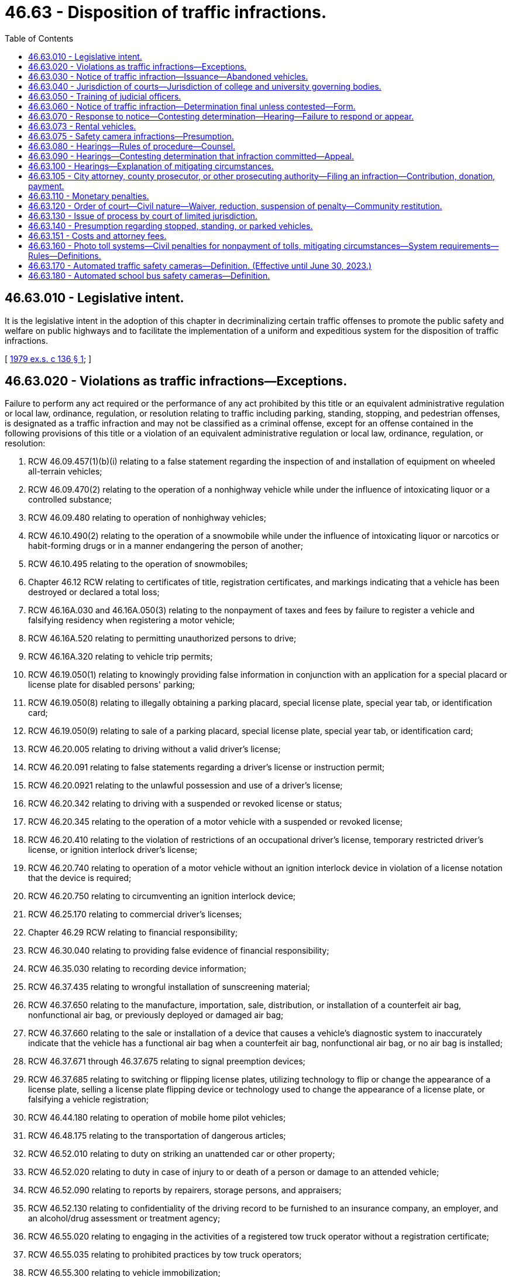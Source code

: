 = 46.63 - Disposition of traffic infractions.
:toc:

== 46.63.010 - Legislative intent.
It is the legislative intent in the adoption of this chapter in decriminalizing certain traffic offenses to promote the public safety and welfare on public highways and to facilitate the implementation of a uniform and expeditious system for the disposition of traffic infractions.

[ http://leg.wa.gov/CodeReviser/documents/sessionlaw/1979ex1c136.pdf?cite=1979%20ex.s.%20c%20136%20§%201[1979 ex.s. c 136 § 1]; ]

== 46.63.020 - Violations as traffic infractions—Exceptions.
Failure to perform any act required or the performance of any act prohibited by this title or an equivalent administrative regulation or local law, ordinance, regulation, or resolution relating to traffic including parking, standing, stopping, and pedestrian offenses, is designated as a traffic infraction and may not be classified as a criminal offense, except for an offense contained in the following provisions of this title or a violation of an equivalent administrative regulation or local law, ordinance, regulation, or resolution:

. RCW 46.09.457(1)(b)(i) relating to a false statement regarding the inspection of and installation of equipment on wheeled all-terrain vehicles;

. RCW 46.09.470(2) relating to the operation of a nonhighway vehicle while under the influence of intoxicating liquor or a controlled substance;

. RCW 46.09.480 relating to operation of nonhighway vehicles;

. RCW 46.10.490(2) relating to the operation of a snowmobile while under the influence of intoxicating liquor or narcotics or habit-forming drugs or in a manner endangering the person of another;

. RCW 46.10.495 relating to the operation of snowmobiles;

. Chapter 46.12 RCW relating to certificates of title, registration certificates, and markings indicating that a vehicle has been destroyed or declared a total loss;

. RCW 46.16A.030 and 46.16A.050(3) relating to the nonpayment of taxes and fees by failure to register a vehicle and falsifying residency when registering a motor vehicle;

. RCW 46.16A.520 relating to permitting unauthorized persons to drive;

. RCW 46.16A.320 relating to vehicle trip permits;

. RCW 46.19.050(1) relating to knowingly providing false information in conjunction with an application for a special placard or license plate for disabled persons' parking;

. RCW 46.19.050(8) relating to illegally obtaining a parking placard, special license plate, special year tab, or identification card;

. RCW 46.19.050(9) relating to sale of a parking placard, special license plate, special year tab, or identification card;

. RCW 46.20.005 relating to driving without a valid driver's license;

. RCW 46.20.091 relating to false statements regarding a driver's license or instruction permit;

. RCW 46.20.0921 relating to the unlawful possession and use of a driver's license;

. RCW 46.20.342 relating to driving with a suspended or revoked license or status;

. RCW 46.20.345 relating to the operation of a motor vehicle with a suspended or revoked license;

. RCW 46.20.410 relating to the violation of restrictions of an occupational driver's license, temporary restricted driver's license, or ignition interlock driver's license;

. RCW 46.20.740 relating to operation of a motor vehicle without an ignition interlock device in violation of a license notation that the device is required;

. RCW 46.20.750 relating to circumventing an ignition interlock device;

. RCW 46.25.170 relating to commercial driver's licenses;

. Chapter 46.29 RCW relating to financial responsibility;

. RCW 46.30.040 relating to providing false evidence of financial responsibility;

. RCW 46.35.030 relating to recording device information;

. RCW 46.37.435 relating to wrongful installation of sunscreening material;

. RCW 46.37.650 relating to the manufacture, importation, sale, distribution, or installation of a counterfeit air bag, nonfunctional air bag, or previously deployed or damaged air bag;

. RCW 46.37.660 relating to the sale or installation of a device that causes a vehicle's diagnostic system to inaccurately indicate that the vehicle has a functional air bag when a counterfeit air bag, nonfunctional air bag, or no air bag is installed;

. RCW 46.37.671 through 46.37.675 relating to signal preemption devices;

. RCW 46.37.685 relating to switching or flipping license plates, utilizing technology to flip or change the appearance of a license plate, selling a license plate flipping device or technology used to change the appearance of a license plate, or falsifying a vehicle registration;

. RCW 46.44.180 relating to operation of mobile home pilot vehicles;

. RCW 46.48.175 relating to the transportation of dangerous articles;

. RCW 46.52.010 relating to duty on striking an unattended car or other property;

. RCW 46.52.020 relating to duty in case of injury to or death of a person or damage to an attended vehicle;

. RCW 46.52.090 relating to reports by repairers, storage persons, and appraisers;

. RCW 46.52.130 relating to confidentiality of the driving record to be furnished to an insurance company, an employer, and an alcohol/drug assessment or treatment agency;

. RCW 46.55.020 relating to engaging in the activities of a registered tow truck operator without a registration certificate;

. RCW 46.55.035 relating to prohibited practices by tow truck operators;

. RCW 46.55.300 relating to vehicle immobilization;

. RCW 46.61.015 relating to obedience to police officers, flaggers, or firefighters;

. RCW 46.61.020 relating to refusal to give information to or cooperate with an officer;

. RCW 46.61.022 relating to failure to stop and give identification to an officer;

. RCW 46.61.024 relating to attempting to elude pursuing police vehicles;

. *RCW 46.61.212(4) relating to reckless endangerment of emergency or work zone workers;

. RCW 46.61.500 relating to reckless driving;

. RCW 46.61.502 and 46.61.504 relating to persons under the influence of intoxicating liquor or drugs;

. RCW 46.61.503 relating to a person under age twenty-one driving a motor vehicle after consuming alcohol;

. RCW 46.61.520 relating to vehicular homicide by motor vehicle;

. RCW 46.61.522 relating to vehicular assault;

. RCW 46.61.5249 relating to first degree negligent driving;

. RCW 46.61.527(4) relating to reckless endangerment of roadway workers;

. RCW 46.61.530 relating to racing of vehicles on highways;

. RCW 46.61.655(7) (a) and (b) relating to failure to secure a load;

. RCW 46.61.685 relating to leaving children in an unattended vehicle with the motor running;

. RCW 46.61.740 relating to theft of motor vehicle fuel;

. RCW 46.64.010 relating to unlawful cancellation of or attempt to cancel a traffic citation;

. RCW 46.64.048 relating to attempting, aiding, abetting, coercing, and committing crimes;

. Chapter 46.65 RCW relating to habitual traffic offenders;

. RCW 46.68.010 relating to false statements made to obtain a refund;

. Chapter 46.70 RCW relating to unfair motor vehicle business practices, except where that chapter provides for the assessment of monetary penalties of a civil nature;

. Chapter 46.72 RCW relating to the transportation of passengers in for hire vehicles;

. RCW 46.72A.060 relating to limousine carrier insurance;

. RCW 46.72A.070 relating to operation of a limousine without a vehicle certificate;

. RCW 46.72A.080 relating to false advertising by a limousine carrier;

. Chapter 46.80 RCW relating to motor vehicle wreckers;

. Chapter 46.82 RCW relating to driver's training schools;

. RCW 46.87.260 relating to alteration or forgery of a cab card, letter of authority, or other temporary authority issued under chapter 46.87 RCW;

. RCW 46.87.290 relating to operation of an unregistered or unlicensed vehicle under chapter 46.87 RCW.

[ http://lawfilesext.leg.wa.gov/biennium/2017-18/Pdf/Bills/Session%20Laws/House/2087.SL.pdf?cite=2018%20c%2018%20§%204[2018 c 18 § 4]; http://lawfilesext.leg.wa.gov/biennium/2015-16/Pdf/Bills/Session%20Laws/Senate/6160-S.SL.pdf?cite=2016%20c%20213%20§%204[2016 c 213 § 4]; http://lawfilesext.leg.wa.gov/biennium/2013-14/Pdf/Bills/Session%20Laws/House/2463-S.SL.pdf?cite=2014%20c%20124%20§%209[2014 c 124 § 9]; http://lawfilesext.leg.wa.gov/biennium/2013-14/Pdf/Bills/Session%20Laws/House/1632-S.SL.pdf?cite=2013%202nd%20sp.s.%20c%2023%20§%2021[2013 2nd sp.s. c 23 § 21]; http://lawfilesext.leg.wa.gov/biennium/2013-14/Pdf/Bills/Session%20Laws/House/1944-S.SL.pdf?cite=2013%20c%20135%20§%202[2013 c 135 § 2]; http://lawfilesext.leg.wa.gov/biennium/2009-10/Pdf/Bills/Session%20Laws/House/2464-S.SL.pdf?cite=2010%20c%20252%20§%203[2010 c 252 § 3]; http://lawfilesext.leg.wa.gov/biennium/2009-10/Pdf/Bills/Session%20Laws/Senate/6379.SL.pdf?cite=2010%20c%20161%20§%201125[2010 c 161 § 1125]; http://lawfilesext.leg.wa.gov/biennium/2009-10/Pdf/Bills/Session%20Laws/Senate/6239-S.SL.pdf?cite=2010%20c%208%20§%209077[2010 c 8 § 9077]; http://lawfilesext.leg.wa.gov/biennium/2009-10/Pdf/Bills/Session%20Laws/Senate/5574-S.SL.pdf?cite=2009%20c%20485%20§%206[2009 c 485 § 6]; http://lawfilesext.leg.wa.gov/biennium/2007-08/Pdf/Bills/Session%20Laws/House/3254-S2.SL.pdf?cite=2008%20c%20282%20§%2011[2008 c 282 § 11]; http://lawfilesext.leg.wa.gov/biennium/2005-06/Pdf/Bills/Session%20Laws/House/1478-S.SL.pdf?cite=2005%20c%20431%20§%202[2005 c 431 § 2]; http://lawfilesext.leg.wa.gov/biennium/2005-06/Pdf/Bills/Session%20Laws/House/1241.SL.pdf?cite=2005%20c%20323%20§%203[2005 c 323 § 3]; http://lawfilesext.leg.wa.gov/biennium/2005-06/Pdf/Bills/Session%20Laws/House/1113-S.SL.pdf?cite=2005%20c%20183%20§%2010[2005 c 183 § 10]; http://lawfilesext.leg.wa.gov/biennium/2003-04/Pdf/Bills/Session%20Laws/House/2660-S.SL.pdf?cite=2004%20c%2095%20§%2014[2004 c 95 § 14]; http://lawfilesext.leg.wa.gov/biennium/2003-04/Pdf/Bills/Session%20Laws/Senate/5117-S.SL.pdf?cite=2003%20c%2033%20§%204[2003 c 33 § 4]; http://lawfilesext.leg.wa.gov/biennium/2001-02/Pdf/Bills/Session%20Laws/House/1895.SL.pdf?cite=2001%20c%20325%20§%204[2001 c 325 § 4]; http://lawfilesext.leg.wa.gov/biennium/1999-00/Pdf/Bills/Session%20Laws/Senate/5301.SL.pdf?cite=1999%20c%2086%20§%206[1999 c 86 § 6]; http://lawfilesext.leg.wa.gov/biennium/1997-98/Pdf/Bills/Session%20Laws/Senate/6190-S2.SL.pdf?cite=1998%20c%20294%20§%203[1998 c 294 § 3]; prior:  1997 c 229 § 13; http://lawfilesext.leg.wa.gov/biennium/1997-98/Pdf/Bills/Session%20Laws/Senate/5060-S.SL.pdf?cite=1997%20c%2066%20§%208[1997 c 66 § 8]; prior:  1996 c 307 § 6; http://lawfilesext.leg.wa.gov/biennium/1995-96/Pdf/Bills/Session%20Laws/House/2150-S.SL.pdf?cite=1996%20c%20287%20§%207[1996 c 287 § 7]; http://lawfilesext.leg.wa.gov/biennium/1995-96/Pdf/Bills/Session%20Laws/House/2692.SL.pdf?cite=1996%20c%2093%20§%203[1996 c 93 § 3]; http://lawfilesext.leg.wa.gov/biennium/1995-96/Pdf/Bills/Session%20Laws/House/2551.SL.pdf?cite=1996%20c%2087%20§%2021[1996 c 87 § 21]; http://lawfilesext.leg.wa.gov/biennium/1995-96/Pdf/Bills/Session%20Laws/Senate/6489.SL.pdf?cite=1996%20c%2031%20§%203[1996 c 31 § 3]; prior:  1995 1st sp.s. c 16 § 1; http://lawfilesext.leg.wa.gov/biennium/1995-96/Pdf/Bills/Session%20Laws/Senate/5141-S.SL.pdf?cite=1995%20c%20332%20§%2016[1995 c 332 § 16]; http://lawfilesext.leg.wa.gov/biennium/1995-96/Pdf/Bills/Session%20Laws/Senate/5685-S.SL.pdf?cite=1995%20c%20256%20§%2025[1995 c 256 § 25]; prior:  1994 c 275 § 33; http://lawfilesext.leg.wa.gov/biennium/1993-94/Pdf/Bills/Session%20Laws/Senate/5995-S.SL.pdf?cite=1994%20c%20141%20§%202[1994 c 141 § 2]; http://lawfilesext.leg.wa.gov/biennium/1993-94/Pdf/Bills/Session%20Laws/House/1741-S.SL.pdf?cite=1993%20c%20501%20§%208[1993 c 501 § 8]; http://lawfilesext.leg.wa.gov/biennium/1991-92/Pdf/Bills/Session%20Laws/Senate/6140.SL.pdf?cite=1992%20c%2032%20§%204[1992 c 32 § 4]; http://lawfilesext.leg.wa.gov/biennium/1991-92/Pdf/Bills/Session%20Laws/House/1704-S.SL.pdf?cite=1991%20c%20339%20§%2027[1991 c 339 § 27]; prior:  1990 c 250 § 59; http://leg.wa.gov/CodeReviser/documents/sessionlaw/1990c95.pdf?cite=1990%20c%2095%20§%203[1990 c 95 § 3]; prior:  1989 c 353 § 8; http://leg.wa.gov/CodeReviser/documents/sessionlaw/1989c178.pdf?cite=1989%20c%20178%20§%2027[1989 c 178 § 27]; http://leg.wa.gov/CodeReviser/documents/sessionlaw/1989c111.pdf?cite=1989%20c%20111%20§%2020[1989 c 111 § 20]; prior:  1987 c 388 § 11; http://leg.wa.gov/CodeReviser/documents/sessionlaw/1987c247.pdf?cite=1987%20c%20247%20§%206[1987 c 247 § 6]; http://leg.wa.gov/CodeReviser/documents/sessionlaw/1987c244.pdf?cite=1987%20c%20244%20§%2055[1987 c 244 § 55]; http://leg.wa.gov/CodeReviser/documents/sessionlaw/1987c181.pdf?cite=1987%20c%20181%20§%202[1987 c 181 § 2]; http://leg.wa.gov/CodeReviser/documents/sessionlaw/1986c186.pdf?cite=1986%20c%20186%20§%203[1986 c 186 § 3]; prior:  1985 c 377 § 28; http://leg.wa.gov/CodeReviser/documents/sessionlaw/1985c353.pdf?cite=1985%20c%20353%20§%202[1985 c 353 § 2]; http://leg.wa.gov/CodeReviser/documents/sessionlaw/1985c302.pdf?cite=1985%20c%20302%20§%207[1985 c 302 § 7]; http://leg.wa.gov/CodeReviser/documents/sessionlaw/1983c164.pdf?cite=1983%20c%20164%20§%206[1983 c 164 § 6]; http://leg.wa.gov/CodeReviser/documents/sessionlaw/1982c10.pdf?cite=1982%20c%2010%20§%2012[1982 c 10 § 12]; prior:  1981 c 318 § 2; http://leg.wa.gov/CodeReviser/documents/sessionlaw/1981c19.pdf?cite=1981%20c%2019%20§%201[1981 c 19 § 1]; http://leg.wa.gov/CodeReviser/documents/sessionlaw/1980c148.pdf?cite=1980%20c%20148%20§%207[1980 c 148 § 7]; http://leg.wa.gov/CodeReviser/documents/sessionlaw/1979ex1c136.pdf?cite=1979%20ex.s.%20c%20136%20§%202[1979 ex.s. c 136 § 2]; ]

== 46.63.030 - Notice of traffic infraction—Issuance—Abandoned vehicles.
. A law enforcement officer has the authority to issue a notice of traffic infraction:

.. When the infraction is committed in the officer's presence, except as provided in RCW 46.09.485;

.. When the officer is acting upon the request of a law enforcement officer in whose presence the traffic infraction was committed;

.. If an officer investigating at the scene of a motor vehicle accident has reasonable cause to believe that the driver of a motor vehicle involved in the accident has committed a traffic infraction;

.. When the infraction is detected through the use of an automated traffic safety camera under RCW 46.63.170; or

.. When the infraction is detected through the use of an automated school bus safety camera under RCW 46.63.180.

. A court may issue a notice of traffic infraction upon receipt of a written statement of the officer that there is reasonable cause to believe that an infraction was committed.

. If any motor vehicle without a driver is found parked, standing, or stopped in violation of this title or an equivalent administrative regulation or local law, ordinance, regulation, or resolution, the officer finding the vehicle shall take its registration number and may take any other information displayed on the vehicle which may identify its user, and shall conspicuously affix to the vehicle a notice of traffic infraction.

. In the case of failure to redeem an abandoned vehicle under RCW 46.55.120, upon receiving a complaint by a registered tow truck operator that has incurred costs in removing, storing, and disposing of an abandoned vehicle, an officer of the law enforcement agency responsible for directing the removal of the vehicle shall send a notice of infraction by certified mail to the last known address of the person responsible under RCW 46.55.105. The notice must be entitled "Littering—Abandoned Vehicle" and give notice of the monetary penalty. The officer shall append to the notice of infraction, on a form prescribed by the department of licensing, a notice indicating the amount of costs incurred as a result of removing, storing, and disposing of the abandoned vehicle, less any amount realized at auction, and a statement that monetary penalties for the infraction will not be considered as having been paid until the monetary penalty payable under this chapter has been paid and the court is satisfied that the person has made restitution in the amount of the deficiency remaining after disposal of the vehicle.

[ http://lawfilesext.leg.wa.gov/biennium/2013-14/Pdf/Bills/Session%20Laws/House/1632-S.SL.pdf?cite=2013%202nd%20sp.s.%20c%2023%20§%2023[2013 2nd sp.s. c 23 § 23]; http://lawfilesext.leg.wa.gov/biennium/2011-12/Pdf/Bills/Session%20Laws/Senate/5540-S.SL.pdf?cite=2011%20c%20375%20§%205[2011 c 375 § 5]; http://lawfilesext.leg.wa.gov/biennium/2011-12/Pdf/Bills/Session%20Laws/Senate/5540-S.SL.pdf?cite=2011%20c%20375%20§%204[2011 c 375 § 4]; http://lawfilesext.leg.wa.gov/biennium/2009-10/Pdf/Bills/Session%20Laws/Senate/6499-S.SL.pdf?cite=2010%20c%20249%20§%205[2010 c 249 § 5]; http://lawfilesext.leg.wa.gov/biennium/2007-08/Pdf/Bills/Session%20Laws/Senate/5391-S.SL.pdf?cite=2007%20c%20101%20§%201[2007 c 101 § 1]; http://lawfilesext.leg.wa.gov/biennium/2005-06/Pdf/Bills/Session%20Laws/Senate/5060-S.SL.pdf?cite=2005%20c%20167%20§%202[2005 c 167 § 2]; http://lawfilesext.leg.wa.gov/biennium/2003-04/Pdf/Bills/Session%20Laws/House/2475-S.SL.pdf?cite=2004%20c%20231%20§%202[2004 c 231 § 2]; http://lawfilesext.leg.wa.gov/biennium/2001-02/Pdf/Bills/Session%20Laws/Senate/6748-S.SL.pdf?cite=2002%20c%20279%20§%2014[2002 c 279 § 14]; http://lawfilesext.leg.wa.gov/biennium/1995-96/Pdf/Bills/Session%20Laws/Senate/5445.SL.pdf?cite=1995%20c%20219%20§%205[1995 c 219 § 5]; http://lawfilesext.leg.wa.gov/biennium/1993-94/Pdf/Bills/Session%20Laws/House/2629-S.SL.pdf?cite=1994%20c%20176%20§%203[1994 c 176 § 3]; http://leg.wa.gov/CodeReviser/documents/sessionlaw/1987c66.pdf?cite=1987%20c%2066%20§%202[1987 c 66 § 2]; http://leg.wa.gov/CodeReviser/documents/sessionlaw/1980c128.pdf?cite=1980%20c%20128%20§%2010[1980 c 128 § 10]; http://leg.wa.gov/CodeReviser/documents/sessionlaw/1979ex1c136.pdf?cite=1979%20ex.s.%20c%20136%20§%203[1979 ex.s. c 136 § 3]; ]

== 46.63.040 - Jurisdiction of courts—Jurisdiction of college and university governing bodies.
. All violations of state law, local law, ordinance, regulation, or resolution designated as traffic infractions in RCW 46.63.020 may be heard and determined by a district court, except as otherwise provided in this section.

. Any municipal court has the authority to hear and determine traffic infractions pursuant to this chapter.

. Any city or town with a municipal court may contract with the county to have traffic infractions committed within the city or town adjudicated by a district court.

. District court commissioners have the authority to hear and determine traffic infractions pursuant to this chapter.

. Any district or municipal court may refer juveniles age sixteen or seventeen who are enrolled in school to a youth court, as defined in RCW 3.72.005 or 13.40.020, for traffic infractions.

. The boards of regents of the state universities, and the boards of trustees of the regional universities and of The Evergreen State College have the authority to hear and determine traffic infractions under RCW 28B.10.560.

[ http://lawfilesext.leg.wa.gov/biennium/2001-02/Pdf/Bills/Session%20Laws/Senate/5692.SL.pdf?cite=2002%20c%20237%20§%2020[2002 c 237 § 20]; http://leg.wa.gov/CodeReviser/documents/sessionlaw/1984c258.pdf?cite=1984%20c%20258%20§%20137[1984 c 258 § 137]; http://leg.wa.gov/CodeReviser/documents/sessionlaw/1983c221.pdf?cite=1983%20c%20221%20§%202[1983 c 221 § 2]; http://leg.wa.gov/CodeReviser/documents/sessionlaw/1979ex1c136.pdf?cite=1979%20ex.s.%20c%20136%20§%206[1979 ex.s. c 136 § 6]; ]

== 46.63.050 - Training of judicial officers.
All judges and court commissioners adjudicating traffic infractions shall complete such training requirements as are promulgated by the supreme court.

[ http://leg.wa.gov/CodeReviser/documents/sessionlaw/1979ex1c136.pdf?cite=1979%20ex.s.%20c%20136%20§%207[1979 ex.s. c 136 § 7]; ]

== 46.63.060 - Notice of traffic infraction—Determination final unless contested—Form.
. A notice of traffic infraction represents a determination that an infraction has been committed. The determination will be final unless contested as provided in this chapter.

. The form for the notice of traffic infraction shall be prescribed by rule of the supreme court and shall include the following:

.. A statement that the notice represents a determination that a traffic infraction has been committed by the person named in the notice and that the determination shall be final unless contested as provided in this chapter;

.. A statement that a traffic infraction is a noncriminal offense for which imprisonment may not be imposed as a sanction; that the penalty for a traffic infraction may include sanctions against the person's driver's license including suspension, revocation, or denial; that the penalty for a traffic infraction related to standing, stopping, or parking may include nonrenewal of the vehicle registration;

.. A statement of the specific traffic infraction for which the notice was issued;

.. A statement of the monetary penalty established for the traffic infraction;

.. A statement of the options provided in this chapter for responding to the notice and the procedures necessary to exercise these options;

.. A statement that at any hearing to contest the determination the state has the burden of proving, by a preponderance of the evidence, that the infraction was committed; and that the person may subpoena witnesses including the officer who issued the notice of infraction;

.. A statement that at any hearing requested for the purpose of explaining mitigating circumstances surrounding the commission of the infraction the person will be deemed to have committed the infraction and may not subpoena witnesses;

.. A statement that the person must respond to the notice as provided in this chapter within fifteen days or the person's driver's license or driving privilege may be suspended by the department until any penalties imposed pursuant to this chapter have been satisfied; and

.. A statement that failure to appear at a hearing requested for the purpose of contesting the determination or for the purpose of explaining mitigating circumstances may result in the suspension of the person's driver's license or driving privilege, or in the case of a standing, stopping, or parking violation, refusal of the department to renew the vehicle registration, until any penalties imposed pursuant to this chapter have been satisfied.

. [Empty]
.. A form for a notice of traffic infraction printed after July 22, 2011, must include a statement that the person may be able to enter into a payment plan with the court under RCW 46.63.110.

.. The forms for a notice of traffic infraction must include the changes in section 1, chapter 170, Laws of 2013 by July 1, 2015.

[ http://lawfilesext.leg.wa.gov/biennium/2013-14/Pdf/Bills/Session%20Laws/House/1265-S.SL.pdf?cite=2013%20c%20170%20§%201[2013 c 170 § 1]; http://lawfilesext.leg.wa.gov/biennium/2011-12/Pdf/Bills/Session%20Laws/House/1483-S.SL.pdf?cite=2011%20c%20233%20§%201[2011 c 233 § 1]; http://lawfilesext.leg.wa.gov/biennium/2005-06/Pdf/Bills/Session%20Laws/House/1650-S.SL.pdf?cite=2006%20c%20270%20§%202[2006 c 270 § 2]; http://lawfilesext.leg.wa.gov/biennium/1993-94/Pdf/Bills/Session%20Laws/House/1741-S.SL.pdf?cite=1993%20c%20501%20§%209[1993 c 501 § 9]; http://leg.wa.gov/CodeReviser/documents/sessionlaw/1984c224.pdf?cite=1984%20c%20224%20§%202[1984 c 224 § 2]; http://leg.wa.gov/CodeReviser/documents/sessionlaw/1982ex1c14.pdf?cite=1982%201st%20ex.s.%20c%2014%20§%202[1982 1st ex.s. c 14 § 2]; http://leg.wa.gov/CodeReviser/documents/sessionlaw/1980c128.pdf?cite=1980%20c%20128%20§%201[1980 c 128 § 1]; http://leg.wa.gov/CodeReviser/documents/sessionlaw/1979ex1c136.pdf?cite=1979%20ex.s.%20c%20136%20§%208[1979 ex.s. c 136 § 8]; ]

== 46.63.070 - Response to notice—Contesting determination—Hearing—Failure to respond or appear.
. Any person who receives a notice of traffic infraction shall respond to such notice as provided in this section within fifteen days of the date of the notice.

. If the person determined to have committed the infraction does not contest the determination the person shall respond by completing the appropriate portion of the notice of infraction and submitting it, either by mail or in person, to the court specified on the notice. A check or money order in the amount of the penalty prescribed for the infraction must be submitted with the response. When a response which does not contest the determination is received, an appropriate order shall be entered in the court's records, and a record of the response and order shall be furnished to the department in accordance with RCW 46.20.270.

. If the person determined to have committed the infraction wishes to contest the determination the person shall respond by completing the portion of the notice of infraction requesting a hearing and submitting it, either by mail or in person, to the court specified on the notice. The court shall notify the person in writing of the time, place, and date of the hearing, and that date shall not be sooner than seven days from the date of the notice, except by agreement.

. If the person determined to have committed the infraction does not contest the determination but wishes to explain mitigating circumstances surrounding the infraction the person shall respond by completing the portion of the notice of infraction requesting a hearing for that purpose and submitting it, either by mail or in person, to the court specified on the notice. The court shall notify the person in writing of the time, place, and date of the hearing.

. [Empty]
.. Except as provided in (b), (c), and (d) of this subsection, in hearings conducted pursuant to subsections (3) and (4) of this section, the court may defer findings, or in a hearing to explain mitigating circumstances may defer entry of its order, for up to one year and impose conditions upon the defendant the court deems appropriate. Upon deferring findings, the court may assess costs as the court deems appropriate for administrative processing. If at the end of the deferral period the defendant has met all conditions and has not been determined to have committed another traffic infraction, the court may dismiss the infraction.

.. A person may not receive more than one deferral within a seven-year period for traffic infractions for moving violations and more than one deferral within a seven-year period for traffic infractions for nonmoving violations.

.. A person who is the holder of a commercial driver's license or who was operating a commercial motor vehicle at the time of the violation may not receive a deferral under this section.

.. A person who commits negligent driving in the second degree with a vulnerable user victim may not receive a deferral for this infraction under this section.

. If any person issued a notice of traffic infraction:

.. Fails to respond to the notice of traffic infraction as provided in subsection (2) of this section; or

.. Fails to appear at a hearing requested pursuant to subsection (3) or (4) of this section;

the court shall enter an appropriate order assessing the monetary penalty prescribed for the traffic infraction and any other penalty authorized by this chapter and shall notify the department in accordance with RCW 46.20.270, of the failure to respond to the notice of infraction or to appear at a requested hearing.

[ http://lawfilesext.leg.wa.gov/biennium/2011-12/Pdf/Bills/Session%20Laws/Senate/5326-S.SL.pdf?cite=2011%20c%20372%20§%203[2011 c 372 § 3]; http://lawfilesext.leg.wa.gov/biennium/2005-06/Pdf/Bills/Session%20Laws/Senate/6552-S.SL.pdf?cite=2006%20c%20327%20§%207[2006 c 327 § 7]; http://lawfilesext.leg.wa.gov/biennium/2003-04/Pdf/Bills/Session%20Laws/House/2532-S.SL.pdf?cite=2004%20c%20187%20§%2010[2004 c 187 § 10]; http://lawfilesext.leg.wa.gov/biennium/1999-00/Pdf/Bills/Session%20Laws/House/2776-S.SL.pdf?cite=2000%20c%20110%20§%201[2000 c 110 § 1]; http://lawfilesext.leg.wa.gov/biennium/1993-94/Pdf/Bills/Session%20Laws/House/1741-S.SL.pdf?cite=1993%20c%20501%20§%2010[1993 c 501 § 10]; http://leg.wa.gov/CodeReviser/documents/sessionlaw/1984c224.pdf?cite=1984%20c%20224%20§%203[1984 c 224 § 3]; http://leg.wa.gov/CodeReviser/documents/sessionlaw/1982ex1c14.pdf?cite=1982%201st%20ex.s.%20c%2014%20§%203[1982 1st ex.s. c 14 § 3]; http://leg.wa.gov/CodeReviser/documents/sessionlaw/1980c128.pdf?cite=1980%20c%20128%20§%202[1980 c 128 § 2]; http://leg.wa.gov/CodeReviser/documents/sessionlaw/1979ex1c136.pdf?cite=1979%20ex.s.%20c%20136%20§%209[1979 ex.s. c 136 § 9]; ]

== 46.63.073 - Rental vehicles.
. In the event a traffic infraction is based on a vehicle's identification, and the registered owner of the vehicle is a rental car business, the law enforcement agency shall, before a notice of infraction may be issued, provide a written notice to the rental car business that a notice of infraction may be issued to the rental car business if the rental car business does not, within thirty days of receiving the written notice, provide to the issuing agency by return mail:

.. A statement under oath stating the name and known mailing address of the individual driving or renting the vehicle when the infraction occurred; or

.. A statement under oath that the business is unable to determine who was driving or renting the vehicle at the time the infraction occurred because the vehicle was stolen at the time of the infraction. A statement provided under this subsection must be accompanied by a copy of a filed police report regarding the vehicle theft.

Timely mailing of this statement to the issuing law enforcement agency relieves a rental car business of any liability under this chapter for the notice of infraction. In lieu of identifying the vehicle operator, the rental car business may pay the applicable penalty. If appropriate under the circumstances, a renter identified under (a) of this subsection is responsible for an infraction. For the purpose of this subsection, a "traffic infraction based on a vehicle's identification" includes, but is not limited to, parking infractions, high occupancy toll lane violations, and violations recorded by automated traffic safety cameras.

. In the event a parking infraction is issued by a private parking facility and is based on a vehicle's identification, and the registered owner of the vehicle is a rental car business, the parking facility shall, before a notice of infraction may be issued, provide a written notice to the rental car business that a notice of infraction may be issued to the rental car business if the rental car business does not, within thirty days of receiving the written notice, provide to the parking facility by return mail:

.. A statement under oath stating the name and known mailing address of the individual driving or renting the vehicle when the infraction occurred; or

.. A statement under oath that the business is unable to determine who was driving or renting the vehicle at the time the infraction occurred because the vehicle was stolen at the time of the infraction. A statement provided under this subsection must be accompanied by a copy of a filed police report regarding the vehicle theft.

Timely mailing of this statement to the parking facility relieves a rental car business of any liability under this chapter for the notice of infraction. In lieu of identifying the vehicle operator, the rental car business may pay the applicable penalty. For the purpose of this subsection, a "parking infraction based on a vehicle's identification" is limited to parking infractions occurring on a private parking facility's premises.

[ http://lawfilesext.leg.wa.gov/biennium/2015-16/Pdf/Bills/Session%20Laws/Senate/5100.SL.pdf?cite=2015%20c%20189%20§%202[2015 c 189 § 2]; http://lawfilesext.leg.wa.gov/biennium/2007-08/Pdf/Bills/Session%20Laws/House/1371.SL.pdf?cite=2007%20c%20372%20§%201[2007 c 372 § 1]; http://lawfilesext.leg.wa.gov/biennium/2005-06/Pdf/Bills/Session%20Laws/House/1999.SL.pdf?cite=2005%20c%20331%20§%202[2005 c 331 § 2]; ]

== 46.63.075 - Safety camera infractions—Presumption.
. In a traffic infraction case involving an infraction detected through the use of an automated traffic safety camera under RCW 46.63.170 or detected through the use of an automated school bus safety camera under RCW 46.63.180, proof that the particular vehicle described in the notice of traffic infraction was in violation of any such provision of RCW 46.63.170 and 46.63.180, together with proof that the person named in the notice of traffic infraction was at the time of the violation the registered owner of the vehicle, constitutes in evidence a prima facie presumption that the registered owner of the vehicle was the person in control of the vehicle at the point where, and for the time during which, the violation occurred.

. This presumption may be overcome only if the registered owner states, under oath, in a written statement to the court or in testimony before the court that the vehicle involved was, at the time, stolen or in the care, custody, or control of some person other than the registered owner.

[ http://lawfilesext.leg.wa.gov/biennium/2011-12/Pdf/Bills/Session%20Laws/Senate/6444-S.SL.pdf?cite=2012%20c%2083%20§%206[2012 c 83 § 6]; http://lawfilesext.leg.wa.gov/biennium/2011-12/Pdf/Bills/Session%20Laws/Senate/5540-S.SL.pdf?cite=2011%20c%20375%20§%207[2011 c 375 § 7]; http://lawfilesext.leg.wa.gov/biennium/2011-12/Pdf/Bills/Session%20Laws/Senate/5540-S.SL.pdf?cite=2011%20c%20375%20§%206[2011 c 375 § 6]; http://lawfilesext.leg.wa.gov/biennium/2009-10/Pdf/Bills/Session%20Laws/Senate/6499-S.SL.pdf?cite=2010%20c%20249%20§%207[2010 c 249 § 7]; http://lawfilesext.leg.wa.gov/biennium/2005-06/Pdf/Bills/Session%20Laws/Senate/5060-S.SL.pdf?cite=2005%20c%20167%20§%203[2005 c 167 § 3]; http://lawfilesext.leg.wa.gov/biennium/2003-04/Pdf/Bills/Session%20Laws/House/2475-S.SL.pdf?cite=2004%20c%20231%20§%203[2004 c 231 § 3]; ]

== 46.63.080 - Hearings—Rules of procedure—Counsel.
. Procedures for the conduct of all hearings provided for in this chapter may be established by rule of the supreme court.

. Any person subject to proceedings under this chapter may be represented by counsel.

. The attorney representing the state, county, city, or town may appear in any proceedings under this chapter but need not appear, notwithstanding any statute or rule of court to the contrary.

[ http://leg.wa.gov/CodeReviser/documents/sessionlaw/1981c19.pdf?cite=1981%20c%2019%20§%202[1981 c 19 § 2]; http://leg.wa.gov/CodeReviser/documents/sessionlaw/1979ex1c136.pdf?cite=1979%20ex.s.%20c%20136%20§%2010[1979 ex.s. c 136 § 10]; ]

== 46.63.090 - Hearings—Contesting determination that infraction committed—Appeal.
. A hearing held for the purpose of contesting the determination that an infraction has been committed shall be without a jury.

. The court may consider the notice of traffic infraction and any other written report made under oath submitted by the officer who issued the notice or whose written statement was the basis for the issuance of the notice in lieu of the officer's personal appearance at the hearing. The person named in the notice may subpoena witnesses, including the officer, and has the right to present evidence and examine witnesses present in court.

. The burden of proof is upon the state to establish the commission of the infraction by a preponderance of the evidence.

. After consideration of the evidence and argument the court shall determine whether the infraction was committed. Where it has not been established that the infraction was committed an order dismissing the notice shall be entered in the court's records. Where it has been established that the infraction was committed an appropriate order shall be entered in the court's records. A record of the court's determination and order shall be furnished to the department in accordance with RCW 46.20.270 as now or hereafter amended.

. An appeal from the court's determination or order shall be to the superior court. The decision of the superior court is subject only to discretionary review pursuant to Rule 2.3 of the Rules of Appellate Procedure.

[ http://leg.wa.gov/CodeReviser/documents/sessionlaw/1980c128.pdf?cite=1980%20c%20128%20§%203[1980 c 128 § 3]; http://leg.wa.gov/CodeReviser/documents/sessionlaw/1979ex1c136.pdf?cite=1979%20ex.s.%20c%20136%20§%2011[1979 ex.s. c 136 § 11]; ]

== 46.63.100 - Hearings—Explanation of mitigating circumstances.
. A hearing held for the purpose of allowing a person to explain mitigating circumstances surrounding the commission of an infraction shall be an informal proceeding. The person may not subpoena witnesses. The determination that an infraction has been committed may not be contested at a hearing held for the purpose of explaining mitigating circumstances.

. After the court has heard the explanation of the circumstances surrounding the commission of the infraction an appropriate order shall be entered in the court's records. A record of the court's determination and order shall be furnished to the department in accordance with RCW 46.20.270 as now or hereafter amended.

. There may be no appeal from the court's determination or order.

[ http://leg.wa.gov/CodeReviser/documents/sessionlaw/1979ex1c136.pdf?cite=1979%20ex.s.%20c%20136%20§%2012[1979 ex.s. c 136 § 12]; ]

== 46.63.105 - City attorney, county prosecutor, or other prosecuting authority—Filing an infraction—Contribution, donation, payment.
A city attorney, county prosecutor, or other prosecuting authority may not dismiss, amend, or agree not to file an infraction in exchange for a contribution, donation, or payment to any person, corporation, or organization. This does not prohibit:

. Contribution, donation, or payment to any specific fund authorized by state statute;

. The collection of costs associated with actual supervision, treatment, or collection of restitution under agreements to defer or divert; or

. Dismissal following payment that is authorized by any other statute.

[ http://lawfilesext.leg.wa.gov/biennium/2007-08/Pdf/Bills/Session%20Laws/Senate/6100-S.SL.pdf?cite=2007%20c%20367%20§%202[2007 c 367 § 2]; ]

== 46.63.110 - Monetary penalties.
. A person found to have committed a traffic infraction shall be assessed a monetary penalty. No penalty may exceed two hundred and fifty dollars for each offense unless authorized by this chapter or title.

. The monetary penalty for a violation of (a) RCW 46.55.105(2) is two hundred fifty dollars for each offense; (b) RCW 46.61.210(1) is five hundred dollars for each offense. No penalty assessed under this subsection (2) may be reduced.

. The supreme court shall prescribe by rule a schedule of monetary penalties for designated traffic infractions. This rule shall also specify the conditions under which local courts may exercise discretion in assessing fines and penalties for traffic infractions. The legislature respectfully requests the supreme court to adjust this schedule every two years for inflation.

. There shall be a penalty of twenty-five dollars for failure to respond to a notice of traffic infraction except where the infraction relates to parking as defined by local law, ordinance, regulation, or resolution or failure to pay a monetary penalty imposed pursuant to this chapter. A local legislative body may set a monetary penalty not to exceed twenty-five dollars for failure to respond to a notice of traffic infraction relating to parking as defined by local law, ordinance, regulation, or resolution. The local court, whether a municipal, police, or district court, shall impose the monetary penalty set by the local legislative body.

. Monetary penalties provided for in chapter 46.70 RCW which are civil in nature and penalties which may be assessed for violations of chapter 46.44 RCW relating to size, weight, and load of motor vehicles are not subject to the limitation on the amount of monetary penalties which may be imposed pursuant to this chapter.

. Whenever a monetary penalty, fee, cost, assessment, or other monetary obligation is imposed by a court under this chapter, it is immediately payable and is enforceable as a civil judgment under Title 6 RCW. If the court determines, in its discretion, that a person is not able to pay a monetary obligation in full, and not more than one year has passed since the later of July 1, 2005, or the date the monetary obligation initially became due and payable, the court shall enter into a payment plan with the person, unless the person has previously been granted a payment plan with respect to the same monetary obligation, or unless the person is in noncompliance of any existing or prior payment plan, in which case the court may, at its discretion, implement a payment plan. If the court has notified the department that the person has failed to pay or comply and the person has subsequently entered into a payment plan and made an initial payment, the court shall notify the department that the infraction has been adjudicated, and the department shall rescind any suspension of the person's driver's license or driver's privilege based on failure to respond to that infraction. "Payment plan," as used in this section, means a plan that requires reasonable payments based on the financial ability of the person to pay. The person may voluntarily pay an amount at any time in addition to the payments required under the payment plan.

.. If a payment required to be made under the payment plan is delinquent or the person fails to complete a community restitution program on or before the time established under the payment plan, unless the court determines good cause therefor and adjusts the payment plan or the community restitution plan accordingly, the court may refer the unpaid monetary penalty, fee, cost, assessment, or other monetary obligation for civil enforcement until all monetary obligations, including those imposed under subsections (3) and (4) of this section, have been paid, and court authorized community restitution has been completed, or until the court has entered into a new time payment or community restitution agreement with the person. For those infractions subject to suspension under RCW 46.20.289, the court shall notify the department of the person's failure to meet the conditions of the plan, and the department shall suspend the person's driver's license or driving privileges.

.. If a person has not entered into a payment plan with the court and has not paid the monetary obligation in full on or before the time established for payment, the court may refer the unpaid monetary penalty, fee, cost, assessment, or other monetary obligation to a collections agency until all monetary obligations have been paid, including those imposed under subsections (3) and (4) of this section, or until the person has entered into a payment plan under this section. For those infractions subject to suspension under RCW 46.20.289, the court shall notify the department of the person's delinquency, and the department shall suspend the person's driver's license or driving privileges.

.. If the payment plan is to be administered by the court, the court may assess the person a reasonable administrative fee to be wholly retained by the city or county with jurisdiction. The administrative fee shall not exceed ten dollars per infraction or twenty-five dollars per payment plan, whichever is less.

.. Nothing in this section precludes a court from contracting with outside entities to administer its payment plan system. When outside entities are used for the administration of a payment plan, the court may assess the person a reasonable fee for such administrative services, which fee may be calculated on a periodic, percentage, or other basis.

.. If a court authorized community restitution program for offenders is available in the jurisdiction, the court may allow conversion of all or part of the monetary obligations due under this section to court authorized community restitution in lieu of time payments if the person is unable to make reasonable time payments.

. In addition to any other penalties imposed under this section and not subject to the limitation of subsection (1) of this section, a person found to have committed a traffic infraction shall be assessed:

.. A fee of five dollars per infraction. Under no circumstances shall this fee be reduced or waived. Revenue from this fee shall be forwarded to the state treasurer for deposit in the emergency medical services and trauma care system trust account under RCW 70.168.040;

.. A fee of ten dollars per infraction. Under no circumstances shall this fee be reduced or waived. Revenue from this fee shall be forwarded to the state treasurer for deposit in the Washington auto theft prevention authority account; and

.. A fee of five dollars per infraction. Under no circumstances shall this fee be reduced or waived. Revenue from this fee shall be forwarded to the state treasurer for deposit in the traumatic brain injury account established in RCW 74.31.060.

. [Empty]
.. In addition to any other penalties imposed under this section and not subject to the limitation of subsection (1) of this section, a person found to have committed a traffic infraction other than of RCW 46.61.527 or 46.61.212 shall be assessed an additional penalty of twenty dollars. The court may not reduce, waive, or suspend the additional penalty unless the court finds the offender to be indigent. If a court authorized community restitution program for offenders is available in the jurisdiction, the court shall allow offenders to offset all or a part of the penalty due under this subsection (8) by participation in the court authorized community restitution program.

.. Eight dollars and fifty cents of the additional penalty under (a) of this subsection shall be remitted to the state treasurer. The remaining revenue from the additional penalty must be remitted under chapters 2.08, 3.46, 3.50, 3.62, 10.82, and 35.20 RCW. Money remitted under this subsection to the state treasurer must be deposited in the state general fund. The balance of the revenue received by the county or city treasurer under this subsection must be deposited into the county or city current expense fund. Moneys retained by the city or county under this subsection shall constitute reimbursement for any liabilities under RCW 43.135.060.

. If a legal proceeding, such as garnishment, has commenced to collect any delinquent amount owed by the person for any penalty imposed by the court under this section, the court may, at its discretion, enter into a payment plan.

. The monetary penalty for violating RCW 46.37.395 is: (a) Two hundred fifty dollars for the first violation; (b) five hundred dollars for the second violation; and (c) seven hundred fifty dollars for each violation thereafter.

. The additional monetary penalty for a violation of RCW 46.20.500 is not subject to assessments or fees provided under this section.

. The additional monetary fine for a violation of RCW 46.61.110, 46.61.145, 46.61.180, 46.61.185, 46.61.190, and 46.61.205 is not subject to assessments or fees provided under this section.

. The additional monetary penalties for a violation of RCW 46.61.165 are not subject to assessments or fees provided under this section.

[ http://lawfilesext.leg.wa.gov/biennium/2019-20/Pdf/Bills/Session%20Laws/Senate/5695-S.SL.pdf?cite=2019%20c%20467%20§%204[2019 c 467 § 4]; http://lawfilesext.leg.wa.gov/biennium/2019-20/Pdf/Bills/Session%20Laws/Senate/5723-S.SL.pdf?cite=2019%20c%20403%20§%2013[2019 c 403 § 13]; http://lawfilesext.leg.wa.gov/biennium/2019-20/Pdf/Bills/Session%20Laws/Senate/5127-S.SL.pdf?cite=2019%20c%20181%20§%201[2019 c 181 § 1]; http://lawfilesext.leg.wa.gov/biennium/2019-20/Pdf/Bills/Session%20Laws/House/1116-S.SL.pdf?cite=2019%20c%2065%20§%207[2019 c 65 § 7]; http://lawfilesext.leg.wa.gov/biennium/2011-12/Pdf/Bills/Session%20Laws/Senate/6284-S2.SL.pdf?cite=2012%20c%2082%20§%201[2012 c 82 § 1]; http://lawfilesext.leg.wa.gov/biennium/2009-10/Pdf/Bills/Session%20Laws/House/2464-S.SL.pdf?cite=2010%20c%20252%20§%205[2010 c 252 § 5]; http://lawfilesext.leg.wa.gov/biennium/2009-10/Pdf/Bills/Session%20Laws/Senate/5073-S.SL.pdf?cite=2009%20c%20479%20§%2039[2009 c 479 § 39]; http://lawfilesext.leg.wa.gov/biennium/2007-08/Pdf/Bills/Session%20Laws/House/2055-S2.SL.pdf?cite=2007%20c%20356%20§%208[2007 c 356 § 8]; http://lawfilesext.leg.wa.gov/biennium/2007-08/Pdf/Bills/Session%20Laws/House/1001-S3.SL.pdf?cite=2007%20c%20199%20§%2028[2007 c 199 § 28]; prior:  2005 c 413 § 2; http://lawfilesext.leg.wa.gov/biennium/2005-06/Pdf/Bills/Session%20Laws/House/1002.SL.pdf?cite=2005%20c%20320%20§%202[2005 c 320 § 2]; http://lawfilesext.leg.wa.gov/biennium/2005-06/Pdf/Bills/Session%20Laws/House/1854-S.SL.pdf?cite=2005%20c%20288%20§%208[2005 c 288 § 8]; http://lawfilesext.leg.wa.gov/biennium/2003-04/Pdf/Bills/Session%20Laws/Senate/6023-S.SL.pdf?cite=2003%20c%20380%20§%202[2003 c 380 § 2]; prior:  2002 c 279 § 15; http://lawfilesext.leg.wa.gov/biennium/2001-02/Pdf/Bills/Session%20Laws/Senate/6627.SL.pdf?cite=2002%20c%20175%20§%2036[2002 c 175 § 36]; http://lawfilesext.leg.wa.gov/biennium/2001-02/Pdf/Bills/Session%20Laws/Senate/5309-S.SL.pdf?cite=2001%20c%20289%20§%202[2001 c 289 § 2]; http://lawfilesext.leg.wa.gov/biennium/1997-98/Pdf/Bills/Session%20Laws/Senate/5127-S2.SL.pdf?cite=1997%20c%20331%20§%203[1997 c 331 § 3]; http://lawfilesext.leg.wa.gov/biennium/1993-94/Pdf/Bills/Session%20Laws/House/1741-S.SL.pdf?cite=1993%20c%20501%20§%2011[1993 c 501 § 11]; http://leg.wa.gov/CodeReviser/documents/sessionlaw/1986c213.pdf?cite=1986%20c%20213%20§%202[1986 c 213 § 2]; http://leg.wa.gov/CodeReviser/documents/sessionlaw/1984c258.pdf?cite=1984%20c%20258%20§%20330[1984 c 258 § 330]; prior:  1982 1st ex.s. c 14 § 4; http://leg.wa.gov/CodeReviser/documents/sessionlaw/1982ex1c12.pdf?cite=1982%201st%20ex.s.%20c%2012%20§%201[1982 1st ex.s. c 12 § 1]; http://leg.wa.gov/CodeReviser/documents/sessionlaw/1982c10.pdf?cite=1982%20c%2010%20§%2013[1982 c 10 § 13]; prior:  1981 c 330 § 7; http://leg.wa.gov/CodeReviser/documents/sessionlaw/1981c19.pdf?cite=1981%20c%2019%20§%206[1981 c 19 § 6]; http://leg.wa.gov/CodeReviser/documents/sessionlaw/1980c128.pdf?cite=1980%20c%20128%20§%204[1980 c 128 § 4]; http://leg.wa.gov/CodeReviser/documents/sessionlaw/1979ex1c136.pdf?cite=1979%20ex.s.%20c%20136%20§%2013[1979 ex.s. c 136 § 13]; ]

== 46.63.120 - Order of court—Civil nature—Waiver, reduction, suspension of penalty—Community restitution.
. An order entered after the receipt of a response which does not contest the determination, or after it has been established at a hearing that the infraction was committed, or after a hearing for the purpose of explaining mitigating circumstances is civil in nature.

. The court may include in the order the imposition of any penalty authorized by the provisions of this chapter for the commission of an infraction. The court may, in its discretion, waive, reduce, or suspend the monetary penalty prescribed for the infraction. At the person's request the court may order performance of a number of hours of community restitution in lieu of a monetary penalty, at the rate of the then state minimum wage per hour.

[ http://lawfilesext.leg.wa.gov/biennium/2001-02/Pdf/Bills/Session%20Laws/Senate/6627.SL.pdf?cite=2002%20c%20175%20§%2037[2002 c 175 § 37]; http://leg.wa.gov/CodeReviser/documents/sessionlaw/1979ex1c136.pdf?cite=1979%20ex.s.%20c%20136%20§%2014[1979 ex.s. c 136 § 14]; ]

== 46.63.130 - Issue of process by court of limited jurisdiction.
Notwithstanding any other provisions of law governing service of process in civil cases, a court of limited jurisdiction having jurisdiction over an alleged traffic infraction may issue process anywhere within the state.

[ http://leg.wa.gov/CodeReviser/documents/sessionlaw/1980c128.pdf?cite=1980%20c%20128%20§%205[1980 c 128 § 5]; ]

== 46.63.140 - Presumption regarding stopped, standing, or parked vehicles.
. In any traffic infraction case involving a violation of this title or equivalent administrative regulation or local law, ordinance, regulation, or resolution relating to the stopping, standing, or parking of a vehicle, proof that the particular vehicle described in the notice of traffic infraction was stopping, standing, or parking in violation of any such provision of this title or an equivalent administrative regulation or local law, ordinance, regulation, or resolution, together with proof that the person named in the notice of traffic infraction was at the time of the violation the registered owner of the vehicle, shall constitute in evidence a prima facie presumption that the registered owner of the vehicle was the person who parked or placed the vehicle at the point where, and for the time during which, the violation occurred.

. The foregoing stated presumption shall apply only when the procedure prescribed in RCW 46.63.030(3) has been followed.

[ http://leg.wa.gov/CodeReviser/documents/sessionlaw/1980c128.pdf?cite=1980%20c%20128%20§%2011[1980 c 128 § 11]; ]

== 46.63.151 - Costs and attorney fees.
Each party to a traffic infraction case is responsible for costs incurred by that party. No costs or attorney fees may be awarded to either party in a traffic infraction case, except as provided for in RCW 46.30.020(2).

[ http://lawfilesext.leg.wa.gov/biennium/1991-92/Pdf/Bills/Session%20Laws/Senate/5790-S.SL.pdf?cite=1991%20sp.s.%20c%2025%20§%203[1991 sp.s. c 25 § 3]; http://leg.wa.gov/CodeReviser/documents/sessionlaw/1981c19.pdf?cite=1981%20c%2019%20§%204[1981 c 19 § 4]; ]

== 46.63.160 - Photo toll systems—Civil penalties for nonpayment of tolls, mitigating circumstances—System requirements—Rules—Definitions.
. This section applies only to civil penalties for nonpayment of tolls detected through use of photo toll systems.

. Nothing in this section prohibits a law enforcement officer from issuing a notice of traffic infraction to a person in control of a vehicle at the time a violation occurs under RCW 46.63.030(1) (a), (b), or (c).

. A notice of civil penalty may be issued by the department of transportation when a toll is assessed through use of a photo toll system and the toll is not paid by the toll payment due date, which is eighty days from the date the vehicle uses the toll facility and incurs the toll charge.

. Any registered owner or renter of a vehicle traveling upon a toll facility operated under chapter 47.56 or 47.46 RCW is subject to a civil penalty governed by the administrative procedures set forth in this section when the vehicle incurs a toll charge and the toll is not paid by the toll payment due date, which is eighty days from the date the vehicle uses the toll facility and incurs the toll charge.

. [Empty]
.. The department shall develop rules to allow an individual who has been issued a notice of civil penalty to present evidence of mitigating circumstances as to why a toll bill was not timely paid. If an individual is able to present verifiable evidence to the department that a civil penalty was incurred due to hospitalization, military deployment, eviction, homelessness, death of the alleged violator or of an alleged violator's immediate family member, failure to receive the toll bill due to an incorrect address that has since been corrected, a prepaid electronic toll account error that has since been corrected, an error made by the department or an agent of the department, or other mitigating circumstances as determined by the department, the department may dismiss or reduce the civil penalty and associated fees.

.. [Empty]
... Consistent with chapter 34.05 RCW, the department of transportation shall develop an administrative adjudication process to review appeals of civil penalties issued by the department of transportation for toll nonpayment detected through the use of a photo toll system under this section. The department of transportation shall submit to the transportation committees of the legislature an annual report on the number of times adjudicators reduce or dismiss the civil penalty as provided in (b)(ii) of this subsection and the total amount of the civil penalties dismissed. The report must be submitted by December 1st of each year.

... During the adjudication process, the alleged violator must have an opportunity to explain mitigating circumstances as to why the toll bill was not timely paid. Hospitalization, a divorce decree or legal separation agreement resulting in a transfer of the vehicle, an active duty member of the military or national guard covered by the federal service members civil relief act, 50 U.S.C. Sec. 501 et seq., or state service members' civil relief act, chapter 38.42 RCW, eviction, homelessness, the death of the alleged violator or of an immediate family member, being switched to a different method of toll payment, if the alleged violator did not receive a toll charge bill or notice of civil penalty, or other mitigating circumstances as determined by the adjudicator are deemed valid mitigating circumstances. All of the reasons that constitute mitigating circumstances must have occurred within a reasonable time of the alleged toll violation. In response to these circumstances, the adjudicator may reduce or dismiss the civil penalty and associated administrative fees.

. The use of a photo toll system is subject to the following requirements:

.. Photo toll systems may take photographs, digital photographs, microphotographs, videotapes, or other recorded images of the vehicle and vehicle license plate only.

.. A notice of civil penalty must include with it a certificate or facsimile thereof, based upon inspection of photographs, microphotographs, videotape, or other recorded images produced by a photo toll system, stating the facts supporting the notice of civil penalty. This certificate or facsimile is prima facie evidence of the facts contained in it and is admissible in a proceeding established under subsection (5) of this section. The photographs, digital photographs, microphotographs, videotape, or other recorded images evidencing the toll nonpayment civil penalty must be available for inspection and admission into evidence in a proceeding to adjudicate the liability for the civil penalty.

.. [Empty]
... By June 30, 2016, prior to issuing a notice of civil penalty to a registered owner of a vehicle listed on an active prepaid electronic toll account, the department of transportation must:

(A) Send an electronic mail notice to the email address provided in the prepaid electronic toll account of unpaid pay-by-mail toll bills at least ten days prior to a notice of civil penalty being issued for the associated pay-by-mail toll. The notice must be separate from any regular notice sent by the department; and

(B) Call the phone numbers provided in the account to provide notice of unpaid pay-by-mail toll bills at least ten days prior to a notice of civil penalty being issued for the associated pay-by-mail toll.

... The department is relieved of its obligation to provide notice as required by this section if the customer has declined to receive communications from the department through such methods.

.. Notwithstanding any other provision of law, all photographs, digital photographs, microphotographs, videotape, other recorded images, or other records identifying a specific instance of travel prepared under this section are for the exclusive use of the tolling agency for toll collection and enforcement purposes and are not open to the public and may not be used in a court in a pending action or proceeding unless the action or proceeding relates to a civil penalty under this section. No photograph, digital photograph, microphotograph, videotape, other recorded image, or other record identifying a specific instance of travel may be used for any purpose other than toll collection or enforcement of civil penalties under this section. Records identifying a specific instance of travel by a specific person or vehicle must be retained only as required to ensure payment and enforcement of tolls and to comply with state records retention policies.

.. All locations where a photo toll system is used must be clearly marked by placing signs in locations that clearly indicate to a driver that he or she is entering a zone where tolls are assessed and enforced by a photo toll system.

.. Within existing resources, the department of transportation shall conduct education and outreach efforts at least six months prior to activating an all-electronic photo toll system. Methods of outreach shall include a department presence at community meetings in the vicinity of a toll facility, signage, and information published in local media. Information provided shall include notice of when all electronic photo tolling shall begin and methods of payment. Additionally, the department shall provide quarterly reporting on education and outreach efforts and other data related to the issuance of civil penalties.

.. The envelope containing a toll charge bill or related notice issued pursuant to RCW 47.46.105 or 47.56.795, or a notice of civil penalty issued under this section, must prominently indicate that the contents are time sensitive and related to a toll violation.

. Civil penalties for toll nonpayment detected through the use of photo toll systems must be issued to the registered owner of the vehicle identified by the photo toll system, but are not part of the registered owner's driving record under RCW 46.52.101 and 46.52.120.

. The civil penalty for toll nonpayment detected through the use of a photo toll system is forty dollars plus the photo toll and associated fees.

. Except as provided otherwise in this subsection, all civil penalties, including the photo toll and associated fees, collected under this section must be deposited into the toll facility account of the facility on which the toll was assessed. However, through June 30, 2013, civil penalties deposited into the Tacoma Narrows toll bridge account created under RCW 47.56.165 that are in excess of amounts necessary to support the toll adjudication process applicable to toll collection on the Tacoma Narrows bridge must first be allocated toward repayment of operating loans and reserve payments provided to the account from the motor vehicle account under section 1005(15), chapter 518, Laws of 2007. Additionally, all civil penalties, resulting from nonpayment of tolls on the state route number 520 corridor, shall be deposited into the state route number 520 civil penalties account created under section 4, chapter 248, Laws of 2010 but only if chapter 248, Laws of 2010 is enacted by June 30, 2010.

. If the registered owner of the vehicle is a rental car business, the department of transportation shall, before a toll bill is issued, provide a written notice to the rental car business that a toll bill may be issued to the rental car business if the rental car business does not, within thirty days of the mailing of the written notice, provide to the issuing agency by return mail:

.. A statement under oath stating the name and known mailing address of the individual driving or renting the vehicle when the toll was assessed; or

.. A statement under oath that the business is unable to determine who was driving or renting the vehicle at the time the toll was assessed because the vehicle was stolen at the time the toll was assessed. A statement provided under this subsection must be accompanied by a copy of a filed police report regarding the vehicle theft; or

.. In lieu of identifying the vehicle operator, the rental car business may pay the applicable toll and fee.

Timely mailing of this statement to the issuing agency relieves a rental car business of any liability under this section for the payment of the toll.

. It is the intent of the legislature that the department provide an educational opportunity when vehicle owners incur fees and penalties associated with late payment of tolls for the first time. As part of this educational opportunity, the department may waive penalties and fees if the issue that resulted in the toll not being timely paid has been resolved and the vehicle owner establishes an electronic toll account, if practicable. To aid in collecting tolls in a timely manner, the department may waive or reduce the outstanding amounts of fees and penalties assessed when tolls are not timely paid.

. [Empty]
.. By June 30, 2016, the department of transportation must update its web site, and accommodate access to the web site from mobile platforms, to allow toll customers to efficiently manage all their tolling accounts, regardless of method of payment.

.. [Empty]
... By June 30, 2016, the department of transportation must make available to the public a point of access that allows a third party to develop an application for mobile technologies that (A) securely accesses a user's toll account information and (B) allows the user to manage his or her toll account to the same extent possible through the department's web site.

... If the department determines that it would be cost-effective and in the best interests of the citizens of Washington, it may also develop an application for mobile technologies that allows toll customers to manage all of their tolling accounts from a mobile platform.

. When acquiring a new photo toll system, the department of transportation must enable the new system to:

.. Connect with the department of licensing's vehicle record system so that a prepaid electronic toll account can be updated automatically when a toll customer's vehicle record is updated, if the customer has consented to such updates; and

.. Document when any toll is assessed for a vehicle listed in a prepaid electronic toll account in the monthly statement that is made available to the electronic toll account holder regardless of whether the method of payment for the toll is via pay-by-mail or prepaid electronic toll account.

. Consistent with chapter 34.05 RCW, the department of transportation shall develop rules to implement this section.

. For the purposes of this section:

.. "Photo toll system" means the system defined in RCW 47.56.010 and 47.46.020.

.. "Prepaid electronic toll account" means a prepaid toll account linked to a pass or license plate number, including "Good to Go!".

. If a customer's toll charge or civil penalty is waived pursuant to this section due to an error made by the department, or an agent of the department, in reading the customer's license plate, the secretary of transportation must send a letter to the customer apologizing for the error.

[ http://lawfilesext.leg.wa.gov/biennium/2015-16/Pdf/Bills/Session%20Laws/Senate/5481-S.SL.pdf?cite=2015%20c%20292%20§%201[2015 c 292 § 1]; http://lawfilesext.leg.wa.gov/biennium/2013-14/Pdf/Bills/Session%20Laws/House/1941-S.SL.pdf?cite=2013%20c%20226%20§%201[2013 c 226 § 1]; http://lawfilesext.leg.wa.gov/biennium/2011-12/Pdf/Bills/Session%20Laws/House/1175-S.SL.pdf?cite=2011%20c%20367%20§%20705[2011 c 367 § 705]; http://lawfilesext.leg.wa.gov/biennium/2009-10/Pdf/Bills/Session%20Laws/Senate/6499-S.SL.pdf?cite=2010%20c%20249%20§%206[2010 c 249 § 6]; 2010 c 161 § 1126; 2012 c 83 § 8; http://lawfilesext.leg.wa.gov/biennium/2009-10/Pdf/Bills/Session%20Laws/Senate/5556-S.SL.pdf?cite=2009%20c%20272%20§%201[2009 c 272 § 1]; http://lawfilesext.leg.wa.gov/biennium/2007-08/Pdf/Bills/Session%20Laws/House/1371.SL.pdf?cite=2007%20c%20372%20§%202[2007 c 372 § 2]; http://lawfilesext.leg.wa.gov/biennium/2007-08/Pdf/Bills/Session%20Laws/Senate/5391-S.SL.pdf?cite=2007%20c%20101%20§%202[2007 c 101 § 2]; http://lawfilesext.leg.wa.gov/biennium/2003-04/Pdf/Bills/Session%20Laws/House/2475-S.SL.pdf?cite=2004%20c%20231%20§%206[2004 c 231 § 6]; ]

== 46.63.170 - Automated traffic safety cameras—Definition. (Effective until June 30, 2023.)
. The use of automated traffic safety cameras for issuance of notices of infraction is subject to the following requirements:

.. Except for proposed locations used solely for the pilot program purposes permitted under subsection (6) of this section, the appropriate local legislative authority must prepare an analysis of the locations within the jurisdiction where automated traffic safety cameras are proposed to be located: (i) Before enacting an ordinance allowing for the initial use of automated traffic safety cameras; and (ii) before adding additional cameras or relocating any existing camera to a new location within the jurisdiction. Automated traffic safety cameras may be used to detect one or more of the following: Stoplight, railroad crossing, or school speed zone violations; speed violations subject to (c) of this subsection; or violations included in subsection (6) of this section for the duration of the pilot program authorized under subsection (6) of this section. At a minimum, the local ordinance must contain the restrictions described in this section and provisions for public notice and signage. Cities and counties using automated traffic safety cameras before July 24, 2005, are subject to the restrictions described in this section, but are not required to enact an authorizing ordinance. Beginning one year after June 7, 2012, cities and counties using automated traffic safety cameras must post an annual report of the number of traffic accidents that occurred at each location where an automated traffic safety camera is located as well as the number of notices of infraction issued for each camera and any other relevant information about the automated traffic safety cameras that the city or county deems appropriate on the city's or county's web site.

.. Except as provided in (c) of this subsection and subsection (6) of this section, use of automated traffic safety cameras is restricted to the following locations only: (i) Intersections of two or more arterials with traffic control signals that have yellow change interval durations in accordance with RCW 47.36.022, which interval durations may not be reduced after placement of the camera; (ii) railroad crossings; and (iii) school speed zones.

.. Any city west of the Cascade mountains with a population of more than one hundred ninety-five thousand located in a county with a population of fewer than one million five hundred thousand may operate an automated traffic safety camera to detect speed violations subject to the following limitations:

... A city may only operate one such automated traffic safety camera within its respective jurisdiction; and

... The use and location of the automated traffic safety camera must have first been authorized by the Washington state legislature as a pilot project for at least one full year.

.. Automated traffic safety cameras may only take pictures of the vehicle and vehicle license plate and only while an infraction is occurring. The picture must not reveal the face of the driver or of passengers in the vehicle. The primary purpose of camera placement is to take pictures of the vehicle and vehicle license plate when an infraction is occurring. Cities and counties shall consider installing cameras in a manner that minimizes the impact of camera flash on drivers.

.. A notice of infraction must be mailed to the registered owner of the vehicle within fourteen days of the violation, or to the renter of a vehicle within fourteen days of establishing the renter's name and address under subsection (3)(a) of this section. The law enforcement officer issuing the notice of infraction shall include with it a certificate or facsimile thereof, based upon inspection of photographs, microphotographs, or electronic images produced by an automated traffic safety camera, stating the facts supporting the notice of infraction. This certificate or facsimile is prima facie evidence of the facts contained in it and is admissible in a proceeding charging a violation under this chapter. The photographs, microphotographs, or electronic images evidencing the violation must be available for inspection and admission into evidence in a proceeding to adjudicate the liability for the infraction. A person receiving a notice of infraction based on evidence detected by an automated traffic safety camera may respond to the notice by mail.

.. The registered owner of a vehicle is responsible for an infraction under RCW 46.63.030(1)(d) unless the registered owner overcomes the presumption in RCW 46.63.075, or, in the case of a rental car business, satisfies the conditions under subsection (3) of this section. If appropriate under the circumstances, a renter identified under subsection (3)(a) of this section is responsible for an infraction.

.. Notwithstanding any other provision of law, all photographs, microphotographs, or electronic images, or any other personally identifying data prepared under this section are for the exclusive use of law enforcement in the discharge of duties under this section and are not open to the public and may not be used in a court in a pending action or proceeding unless the action or proceeding relates to a violation under this section. No photograph, microphotograph, or electronic image, or any other personally identifying data may be used for any purpose other than enforcement of violations under this section nor retained longer than necessary to enforce this section.

.. All locations where an automated traffic safety camera is used must be clearly marked at least thirty days prior to activation of the camera by placing signs in locations that clearly indicate to a driver that he or she is entering a zone where traffic laws are enforced by an automated traffic safety camera. Signs placed in automated traffic safety camera locations after June 7, 2012, must follow the specifications and guidelines under the manual of uniform traffic control devices for streets and highways as adopted by the department of transportation under chapter 47.36 RCW.

.. If a county or city has established an authorized automated traffic safety camera program under this section, the compensation paid to the manufacturer or vendor of the equipment used must be based only upon the value of the equipment and services provided or rendered in support of the system, and may not be based upon a portion of the fine or civil penalty imposed or the revenue generated by the equipment.

. Infractions detected through the use of automated traffic safety cameras are not part of the registered owner's driving record under RCW 46.52.101 and 46.52.120. Additionally, infractions generated by the use of automated traffic safety cameras under this section shall be processed in the same manner as parking infractions, including for the purposes of RCW 3.50.100, 35.20.220, 46.16A.120, and 46.20.270(2). Except as provided otherwise in subsection (6) of this section, the amount of the fine issued for an infraction generated through the use of an automated traffic safety camera shall not exceed the amount of a fine issued for other parking infractions within the jurisdiction. However, the amount of the fine issued for a traffic control signal violation detected through the use of an automated traffic safety camera shall not exceed the monetary penalty for a violation of RCW 46.61.050 as provided under RCW 46.63.110, including all applicable statutory assessments.

. If the registered owner of the vehicle is a rental car business, the law enforcement agency shall, before a notice of infraction being issued under this section, provide a written notice to the rental car business that a notice of infraction may be issued to the rental car business if the rental car business does not, within eighteen days of receiving the written notice, provide to the issuing agency by return mail:

.. A statement under oath stating the name and known mailing address of the individual driving or renting the vehicle when the infraction occurred; or

.. A statement under oath that the business is unable to determine who was driving or renting the vehicle at the time the infraction occurred because the vehicle was stolen at the time of the infraction. A statement provided under this subsection must be accompanied by a copy of a filed police report regarding the vehicle theft; or

.. In lieu of identifying the vehicle operator, the rental car business may pay the applicable penalty.

Timely mailing of this statement to the issuing law enforcement agency relieves a rental car business of any liability under this chapter for the notice of infraction.

. Nothing in this section prohibits a law enforcement officer from issuing a notice of traffic infraction to a person in control of a vehicle at the time a violation occurs under RCW 46.63.030(1) (a), (b), or (c).

. [Empty]
.. For the purposes of this section, "automated traffic safety camera" means a device that uses a vehicle sensor installed to work in conjunction with an intersection traffic control system, a railroad grade crossing control system, or a speed measuring device, and a camera synchronized to automatically record one or more sequenced photographs, microphotographs, or electronic images of the rear of a motor vehicle at the time the vehicle fails to stop when facing a steady red traffic control signal or an activated railroad grade crossing control signal, or exceeds a speed limit as detected by a speed measuring device.

.. For the purposes of the pilot program authorized under subsection (6) of this section, "automated traffic safety camera" also includes a device used to detect stopping at intersection or crosswalk violations; stopping when traffic obstructed violations; public transportation only lane violations; and stopping or traveling in restricted lane violations. The device, including all technology defined under "automated traffic safety camera," must not reveal the face of the driver or the passengers in vehicles, and must not use any facial recognition technology in real time or after capturing any information. If the face of any individual in a crosswalk or otherwise within the frame is incidentally captured, it may not be made available to the public nor used for any purpose including, but not limited to, any law enforcement action, except in a pending action or proceeding related to a violation under this section.

. [Empty]
.. [Empty]
... A city with a population greater than five hundred thousand may adopt an ordinance creating a pilot program authorizing automated traffic safety cameras to be used to detect one or more of the following violations: Stopping when traffic obstructed violations; stopping at intersection or crosswalk violations; public transportation only lane violations; and stopping or traveling in restricted lane violations. Under the pilot program, stopping at intersection or crosswalk violations may only be enforced at the twenty intersections where the city would most like to address safety concerns related to stopping at intersection or crosswalk violations. At a minimum, the local ordinance must contain the restrictions described in this section and provisions for public notice and signage.

... Except where specifically exempted, all of the rules and restrictions applicable to the use of automated traffic safety cameras in this section apply to the use of automated traffic safety cameras in the pilot program established in this subsection (6).

... As used in this subsection (6), "public transportation vehicle" means any motor vehicle, streetcar, train, trolley vehicle, ferry boat, or any other device, vessel, or vehicle that is owned or operated by a transit authority or an entity providing service on behalf of a transit authority that is used for the purpose of carrying passengers and that operates on established routes. "Transit authority" has the meaning provided in RCW 9.91.025.

.. Use of automated traffic safety cameras as authorized in this subsection (6) is restricted to the following locations only: Locations authorized in subsection (1)(b) of this section; and midblock on arterials. Additionally, the use of automated traffic safety cameras as authorized in this subsection (6) is further limited to the following:

... The portion of state and local roadways in downtown areas of the city used for office and commercial activities, as well as retail shopping and support services, and that may include mixed residential uses;

... The portion of state and local roadways in areas in the city within one-half mile north of the boundary of the area described in (b)(i) of this subsection;

... Portions of roadway systems in the city that travel into and out of (b)(ii) of this subsection that are designated by the Washington state department of transportation as noninterstate freeways for up to four miles; and

... Portions of roadway systems in the city connected to the portions of the noninterstate freeways identified in (b)(iii) of this subsection that are designated by the Washington state department of transportation as arterial roadways for up to one mile from the intersection of the arterial roadway and the noninterstate freeway.

.. However, automated traffic safety cameras may not be used on an on-ramp to an interstate.

.. From June 11, 2020, through December 31, 2020, a warning notice with no penalty must be issued to the registered owner of the vehicle for a violation generated through the use of an automated traffic safety camera authorized in this subsection (6). Beginning January 1, 2021, a notice of infraction must be issued, in a manner consistent with subsections (1)(e) and (3) of this section, for a violation generated through the use of an automated traffic safety camera authorized in this subsection (6). However, the penalty for the violation may not exceed seventy-five dollars.

.. For infractions issued as authorized in this subsection (6), a city with a pilot program shall remit monthly to the state fifty percent of the noninterest money received under this subsection (6) in excess of the cost to install, operate, and maintain the automated traffic safety cameras for use in the pilot program. Money remitted under this subsection to the state treasurer shall be deposited in the Cooper Jones active transportation safety account created in RCW 46.68.480. The remaining fifty percent retained by the city must be used only for improvements to transportation that support equitable access and mobility for persons with disabilities.

.. A transit authority may not take disciplinary action, regarding a warning or infraction issued pursuant to this subsection (6), against an employee who was operating a public transportation vehicle at the time the violation that was the basis of the warning or infraction was detected.

.. A city that implements a pilot program under this subsection (6) must provide a preliminary report to the transportation committees of the legislature by June 30, 2022, and a final report by January 1, 2023, on the pilot program that includes the locations chosen for the automated traffic safety cameras used in the pilot program, the number of warnings and traffic infractions issued under the pilot program, the number of traffic infractions issued with respect to vehicles registered outside of the county in which the city is located, the infrastructure improvements made using the penalty moneys as required under (e) of this subsection, an equity analysis that includes any disproportionate impacts, safety, and on-time performance statistics related to the impact on driver behavior of the use of automated traffic safety cameras in the pilot program, and any recommendations on the use of automated traffic safety cameras to enforce the violations that these cameras were authorized to detect under the pilot program.

[ http://lawfilesext.leg.wa.gov/biennium/2019-20/Pdf/Bills/Session%20Laws/House/1793-S.SL.pdf?cite=2020%20c%20224%20§%201[2020 c 224 § 1]; http://lawfilesext.leg.wa.gov/biennium/2015-16/Pdf/Bills/Session%20Laws/Senate/5987-S.SL.pdf?cite=2015%203rd%20sp.s.%20c%2044%20§%20406[2015 3rd sp.s. c 44 § 406]; http://lawfilesext.leg.wa.gov/biennium/2015-16/Pdf/Bills/Session%20Laws/House/1299-S.SL.pdf?cite=2015%201st%20sp.s.%20c%2010%20§%20702[2015 1st sp.s. c 10 § 702]; http://lawfilesext.leg.wa.gov/biennium/2013-14/Pdf/Bills/Session%20Laws/Senate/5024-S.SL.pdf?cite=2013%20c%20306%20§%20711[2013 c 306 § 711]; http://lawfilesext.leg.wa.gov/biennium/2011-12/Pdf/Bills/Session%20Laws/Senate/5188-S2.SL.pdf?cite=2012%20c%2085%20§%203[2012 c 85 § 3]; http://lawfilesext.leg.wa.gov/biennium/2011-12/Pdf/Bills/Session%20Laws/Senate/6444-S.SL.pdf?cite=2012%20c%2083%20§%207[2012 c 83 § 7]; http://lawfilesext.leg.wa.gov/biennium/2011-12/Pdf/Bills/Session%20Laws/House/1175-S.SL.pdf?cite=2011%20c%20367%20§%20704[2011 c 367 § 704]; http://lawfilesext.leg.wa.gov/biennium/2009-10/Pdf/Bills/Session%20Laws/Senate/6379.SL.pdf?cite=2010%20c%20161%20§%201127[2010 c 161 § 1127]; http://lawfilesext.leg.wa.gov/biennium/2009-10/Pdf/Bills/Session%20Laws/Senate/5352-S.SL.pdf?cite=2009%20c%20470%20§%20714[2009 c 470 § 714]; http://lawfilesext.leg.wa.gov/biennium/2007-08/Pdf/Bills/Session%20Laws/House/1371.SL.pdf?cite=2007%20c%20372%20§%203[2007 c 372 § 3]; http://lawfilesext.leg.wa.gov/biennium/2005-06/Pdf/Bills/Session%20Laws/Senate/5060-S.SL.pdf?cite=2005%20c%20167%20§%201[2005 c 167 § 1]; ]

== 46.63.180 - Automated school bus safety cameras—Definition.
. School districts may install and operate automated school bus safety cameras on school buses to be used for the detection of violations of RCW 46.61.370(1) if the use of the cameras is approved by a vote of the school district board of directors. School districts are not required to take school buses out of service if the buses are not equipped with automated school bus safety cameras or functional automated safety cameras. Further, school districts shall be held harmless from and not liable for any criminal or civil liability arising under the provisions of this section.

.. Automated school bus safety cameras may only take pictures of the vehicle and vehicle license plate and only while an infraction is occurring. The picture must not reveal the face of the driver or of passengers in the vehicle.

.. A notice of infraction must be mailed to the registered owner of the vehicle within fourteen days of the violation, or to the renter of a vehicle within fourteen days of establishing the renter's name and address under subsection (2)(a)(i) of this section. The law enforcement officer issuing the notice of infraction shall include a certificate or facsimile of the notice, based upon inspection of photographs, microphotographs, or electronic images produced by an automated school bus safety camera, stating the facts supporting the notice of infraction. This certificate or facsimile is prima facie evidence of the facts contained in it and is admissible in a proceeding charging a violation under this chapter. The photographs, microphotographs, or electronic images evidencing the violation must be available for inspection and admission into evidence in a proceeding to adjudicate the liability for the infraction. A person receiving a notice of infraction based on evidence detected by an automated school bus safety camera may respond to the notice by mail.

.. The registered owner of a vehicle is responsible for an infraction under RCW 46.63.030(1)(e) unless the registered owner overcomes the presumption in RCW 46.63.075, or, in the case of a rental car business, satisfies the conditions under subsection (2) of this section. If appropriate under the circumstances, a renter identified under subsection (2)(a)(i) of this section is responsible for an infraction.

.. Notwithstanding any other provision of law, all photographs, microphotographs, or electronic images prepared under this section are for the exclusive use of law enforcement in the discharge of duties under this section and are not open to the public and may not be used in a court in a pending action or proceeding unless the action or proceeding relates to a violation under this section. No photograph, microphotograph, or electronic image may be used for any purpose other than enforcement of violations under this section nor retained longer than necessary to enforce this section.

.. If a school district installs and operates an automated school bus safety camera under this section, the compensation paid to the manufacturer or vendor of the equipment used must be based only upon the value of the equipment and services provided or rendered in support of the system, and may not be based upon a portion of the fine or civil penalty imposed or the revenue generated by the equipment. Further, any repair, replacement, or administrative work costs related to installing or repairing automated school bus safety cameras must be solely paid for by the manufacturer or vendor of the cameras. Before entering into a contract with the manufacturer or vendor of the equipment used under this subsection (1)(e), the school district must follow the competitive bid process as outlined in RCW 28A.335.190(1).

.. Any revenue collected from infractions detected through the use of automated school bus safety cameras, less the administration and operating costs of the cameras, must be remitted to school districts for school zone safety projects as determined by the school district using the automated school bus safety cameras. The administration and operating costs of the cameras includes infraction enforcement and processing costs that are incurred by local law enforcement or local courts. During the 2013-2015 fiscal biennium, the infraction revenue may also be used for school bus safety projects by those school districts eligible to apply for funding from the school zone safety account appropriation in section 201, chapter 306, Laws of 2013.

. [Empty]
.. If the registered owner of the vehicle is a rental car business, the law enforcement agency shall, before a notice of infraction is issued under this section, provide a written notice to the rental car business that a notice of infraction may be issued to the rental car business if the rental car business does not, within eighteen days of receiving the written notice, provide to the issuing agency by return mail:

... A statement under oath stating the name and known mailing address of the individual driving or renting the vehicle when the infraction occurred;

... A statement under oath that the business is unable to determine who was driving or renting the vehicle at the time the infraction occurred because the vehicle was stolen at the time of the infraction. A statement provided under this subsection (2)(a)(ii) must be accompanied by a copy of a filed police report regarding the vehicle theft; or

... In lieu of identifying the vehicle operator, the rental car business may pay the applicable penalty.

.. Timely mailing of a statement under this subsection to the issuing law enforcement agency relieves a rental car business of any liability under this chapter for the notice of infraction.

. For purposes of this section, "automated school bus safety camera" means a device that is affixed to a school bus that is synchronized to automatically record one or more sequenced photographs, microphotographs, or electronic images of the rear of a vehicle at the time the vehicle is detected for an infraction identified in RCW 46.61.370(1).

[ http://lawfilesext.leg.wa.gov/biennium/2013-14/Pdf/Bills/Session%20Laws/Senate/5024-S.SL.pdf?cite=2013%20c%20306%20§%20716[2013 c 306 § 716]; http://lawfilesext.leg.wa.gov/biennium/2011-12/Pdf/Bills/Session%20Laws/Senate/5540-S.SL.pdf?cite=2011%20c%20375%20§%202[2011 c 375 § 2]; ]

